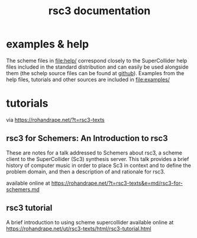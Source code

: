 # -*- mode: org;  coding: utf-8; -*-
#+title: rsc3 documentation

* examples & help

The scheme files in file:help/ correspond closely to the SuperCollider help files included in the standard distribution and can easily be used alongside them (the schelp source files can be found at [[https://github.com/supercollider/supercollider/tree/develop/HelpSource][github]]). Examples from the help files, tutorials and other sources are included in file:examples/

* tutorials

via https://rohandrape.net/?t=rsc3-texts

** rsc3 for Schemers: An Introduction to rsc3

These are notes for a talk addressed to Schemers about rsc3, a scheme client to the SuperCollider (Sc3) synthesis server. This talk provides a brief history of computer music in order to place Sc3 in context and to define the problem domain, and then a description of and rationale for rsc3.

available online at https://rohandrape.net/?t=rsc3-texts&e=md/rsc3-for-schemers.md

** rsc3 tutorial

A brief introduction to using scheme supercollider available online at  https://rohandrape.net/ut/rsc3-texts/html/rsc3-tutorial.html
